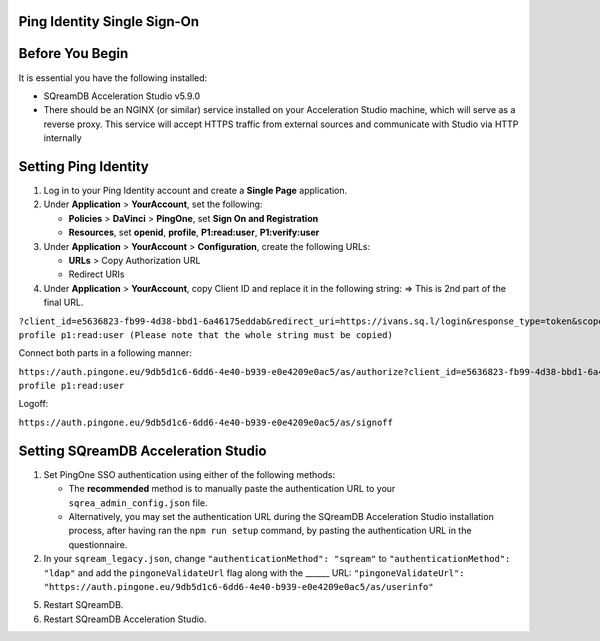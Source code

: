 .. _sso:

Ping Identity Single Sign-On
============================





.. contents::
   :local:
   :depth: 1
   
Before You Begin
================

It is essential you have the following installed:

* SQreamDB Acceleration Studio v5.9.0 
* There should be an NGINX (or similar) service installed on your Acceleration Studio machine, which will serve as a reverse proxy. This service will accept HTTPS traffic from external sources and communicate with Studio via HTTP internally
   
Setting Ping Identity
=============================
   
1. Log in to your Ping Identity account and create a **Single Page** application.

2. Under **Application** > **YourAccount**, set the following:

   * **Policies** > **DaVinci** > **PingOne**, set **Sign On and Registration**

   * **Resources**, set **openid**, **profile**, **P1:read:user**, **P1:verify:user**
	
3. Under **Application** > **YourAccount** > **Configuration**, create the following URLs:

   * **URLs** > Copy Authorization URL

   * Redirect URIs 

4. Under **Application** > **YourAccount**, copy Client ID and replace it in the following string: => This is 2nd part of the final URL.

``?client_id=e5636823-fb99-4d38-bbd1-6a46175eddab&redirect_uri=https://ivans.sq.l/login&response_type=token&scope=openid profile p1:read:user (Please note that the whole string must be copied)``

Connect both parts in a following manner:

``https://auth.pingone.eu/9db5d1c6-6dd6-4e40-b939-e0e4209e0ac5/as/authorize?client_id=e5636823-fb99-4d38-bbd1-6a46175eddab&redirect_uri=https://ivans.sq.l/login&response_type=token&scope=openid profile p1:read:user``

Logoff:

``https://auth.pingone.eu/9db5d1c6-6dd6-4e40-b939-e0e4209e0ac5/as/signoff``

Setting SQreamDB Acceleration Studio
==========================================================
 
1. Set PingOne SSO authentication using either of the following methods: 
 
   * The **recommended** method is to manually paste the authentication URL to your ``sqrea_admin_config.json`` file.

   * Alternatively, you may set the authentication URL during the SQreamDB Acceleration Studio installation process, after having ran the ``npm run setup`` command, by pasting the authentication URL in the questionnaire.

2. In your ``sqream_legacy.json``, change ``"authenticationMethod": "sqream"`` to ``"authenticationMethod": "ldap"`` and add the ``pingoneValidateUrl`` flag along with the ______ URL: ``"pingoneValidateUrl": "https://auth.pingone.eu/9db5d1c6-6dd6-4e40-b939-e0e4209e0ac5/as/userinfo"``

5. Restart SQreamDB.
6. Restart SQreamDB Acceleration Studio.

